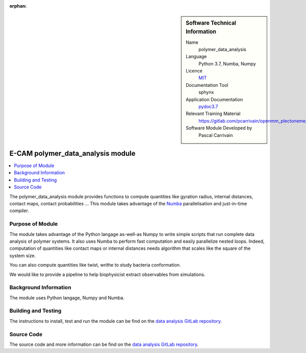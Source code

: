 :orphan:

..  sidebar:: Software Technical Information

  Name
    polymer_data_analysis

  Language
    Python 3.7, Numba, Numpy

  Licence
    `MIT <https://opensource.org/licenses/mit-license>`_

  Documentation Tool
    sphynx

  Application Documentation
    `pydoc3.7 <https://gitlab.com/pcarrivain/openmm_plectoneme/blob/master/data_analysis.html>`_

  Relevant Training Material
    `<https://gitlab.com/pcarrivain/openmm_plectoneme/blob/master>`_

  Software Module Developed by
    Pascal Carrivain


.. _polymer_data_analysis:

##################################
E-CAM polymer_data_analysis module
##################################

..  contents:: :local:

The polymer_data_analysis module provides functions to compute quantities like
gyration radius, internal distances, contact maps, contact probabilities ...
This module takes advantage of the `Numba <https://numba.pydata.org/>`_
parallelisation and just-in-time compiler.

Purpose of Module
_________________

The module takes advantage of the Python langage as-well-as Numpy to write
simple scripts that run complete data analysis of polymer systems.
It also uses Numba to perform fast computation and easily parallelize
nested loops. Indeed, computation of quantities like contact maps or
internal distances needs algorithm that scales like the square
of the system size.

You can also compute quantities like twist, writhe to study bacteria
conformation.

We would like to provide a pipeline to help biophysicist extract observables
from simulations.

Background Information
______________________

The module uses Python langage, Numpy and Numba.

Building and Testing
____________________

The instructions to install, test and run the module can be find on the
`data analysis GitLab repository <https://gitlab.com/pcarrivain/bacteria_analysis>`_.

Source Code
___________

The source code and more information can be find on the
`data analysis GitLab repository <https://gitlab.com/pcarrivain/bacteria_analysis>`_.
